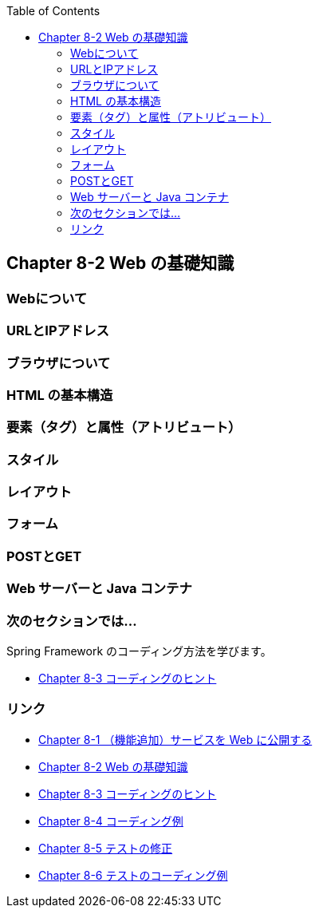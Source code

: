 :toc: left
:source-highlighter: coderay
:experimental:

== Chapter 8-2 Web の基礎知識

=== Webについて

=== URLとIPアドレス

=== ブラウザについて

=== HTML の基本構造

=== 要素（タグ）と属性（アトリビュート）

=== スタイル

=== レイアウト

=== フォーム

=== POSTとGET

=== Web サーバーと Java コンテナ




=== 次のセクションでは…

Spring Framework のコーディング方法を学びます。

* link:chapter8-3.html[Chapter 8-3 コーディングのヒント]

=== リンク

* link:chapter8-1.html[Chapter 8-1 （機能追加）サービスを Web に公開する]
* link:chapter8-2.html[Chapter 8-2 Web の基礎知識]
* link:chapter8-3.html[Chapter 8-3 コーディングのヒント]
* link:chapter8-4.html[Chapter 8-4 コーディング例]
* link:chapter8-5.html[Chapter 8-5 テストの修正]
* link:chapter8-6.html[Chapter 8-6 テストのコーディング例]

